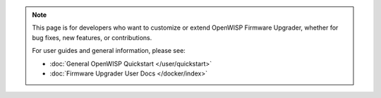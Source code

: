 .. note::

    This page is for developers who want to customize or extend OpenWISP
    Firmware Upgrader, whether for bug fixes, new features, or
    contributions.

    For user guides and general information, please see:

    - :doc:`General OpenWISP Quickstart </user/quickstart>`
    - :doc:`Firmware Upgrader User Docs </docker/index>`
